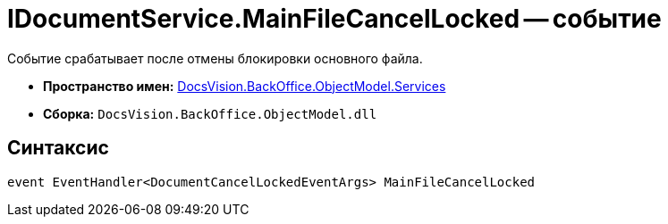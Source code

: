 = IDocumentService.MainFileCancelLocked -- событие

Событие срабатывает после отмены блокировки основного файла.

* *Пространство имен:* xref:api/DocsVision/BackOffice/ObjectModel/Services/Services_NS.adoc[DocsVision.BackOffice.ObjectModel.Services]
* *Сборка:* `DocsVision.BackOffice.ObjectModel.dll`

== Синтаксис

[source,csharp]
----
event EventHandler<DocumentCancelLockedEventArgs> MainFileCancelLocked
----

